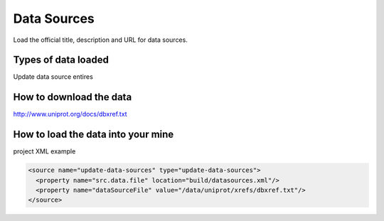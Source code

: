 Data Sources
================================

Load the official title, description and URL for data sources.

Types of data loaded
--------------------

Update data source entires

How to download the data 
---------------------------

http://www.uniprot.org/docs/dbxref.txt

How to load the data into your mine
--------------------------------------

project XML example

.. code-block:: xml

    <source name="update-data-sources" type="update-data-sources">
      <property name="src.data.file" location="build/datasources.xml"/>
      <property name="dataSourceFile" value="/data/uniprot/xrefs/dbxref.txt"/>
    </source>

.. index:: data sources, data sets
